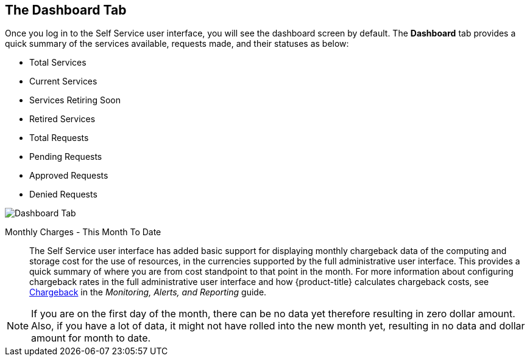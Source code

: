 [[dashboard-tab]]

== The Dashboard Tab

Once you log in to the Self Service user interface, you will see the dashboard screen by default. The *Dashboard* tab provides a quick summary of the services available, requests made, and their statuses as below:

* Total Services
* Current Services
* Services Retiring Soon
* Retired Services
* Total Requests
* Pending Requests
* Approved Requests
* Denied Requests

image:SSUI_Dashboard_tab.png[Dashboard Tab]

Monthly Charges - This Month To Date::

The Self Service user interface has added basic support for displaying monthly chargeback data of the computing and storage cost for the use of resources, in the currencies supported by the full administrative user interface. This provides a quick summary of where you are from cost standpoint to that point in the month. For more information about configuring chargeback rates in the full administrative user interface and how {product-title} calculates chargeback costs, see https://access.redhat.com/documentation/en/red-hat-cloudforms/4.2-beta/single/monitoring-alerts-and-reporting/#sect_chargeback[Chargeback] in the _Monitoring, Alerts, and Reporting_ guide.  

[NOTE]
====
If you are on the first day of the month, there can be no data yet therefore resulting in zero dollar amount. Also, if you have a lot of data, it might not have rolled into the new month yet, resulting in no data and dollar amount for month to date.
====
